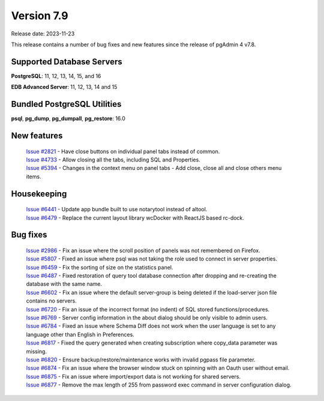 ***********
Version 7.9
***********

Release date: 2023-11-23

This release contains a number of bug fixes and new features since the release of pgAdmin 4 v7.8.

Supported Database Servers
**************************
**PostgreSQL**: 11, 12, 13, 14, 15, and 16

**EDB Advanced Server**: 11, 12, 13, 14 and 15

Bundled PostgreSQL Utilities
****************************
**psql**, **pg_dump**, **pg_dumpall**, **pg_restore**: 16.0


New features
************

  | `Issue #2821 <https://github.com/pgadmin-org/pgadmin4/issues/2821>`_ -  Have close buttons on individual panel tabs instead of common.
  | `Issue #4733 <https://github.com/pgadmin-org/pgadmin4/issues/4733>`_ -  Allow closing all the tabs, including SQL and Properties.
  | `Issue #5394 <https://github.com/pgadmin-org/pgadmin4/issues/5394>`_ -  Changes in the context menu on panel tabs - Add close, close all and close others menu items.

Housekeeping
************

  | `Issue #6441 <https://github.com/pgadmin-org/pgadmin4/issues/6441>`_ -  Update app bundle built to use notarytool instead of altool.
  | `Issue #6479 <https://github.com/pgadmin-org/pgadmin4/issues/6479>`_ -  Replace the current layout library wcDocker with ReactJS based rc-dock.

Bug fixes
*********

  | `Issue #2986 <https://github.com/pgadmin-org/pgadmin4/issues/2986>`_ -  Fix an issue where the scroll position of panels was not remembered on Firefox.
  | `Issue #5807 <https://github.com/pgadmin-org/pgadmin4/issues/5807>`_ -  Fixed an issue where psql was not taking the role used to connect in server properties.
  | `Issue #6459 <https://github.com/pgadmin-org/pgadmin4/issues/6459>`_ -  Fix the sorting of size on the statistics panel.
  | `Issue #6487 <https://github.com/pgadmin-org/pgadmin4/issues/6487>`_ -  Fixed restoration of query tool database connection after dropping and re-creating the database with the same name.
  | `Issue #6602 <https://github.com/pgadmin-org/pgadmin4/issues/6602>`_ -  Fix an issue where the default server-group is being deleted if the load-server json file contains no servers.
  | `Issue #6720 <https://github.com/pgadmin-org/pgadmin4/issues/6720>`_ -  Fix an issue of the incorrect format (no indent) of SQL stored functions/procedures.
  | `Issue #6769 <https://github.com/pgadmin-org/pgadmin4/issues/6769>`_ -  Server config information in the about dialog should be only visible to admin users.
  | `Issue #6784 <https://github.com/pgadmin-org/pgadmin4/issues/6784>`_ -  Fixed an issue where Schema Diff does not work when the user language is set to any language other than English in Preferences.
  | `Issue #6817 <https://github.com/pgadmin-org/pgadmin4/issues/6817>`_ -  Fixed the query generated when creating subscription where copy_data parameter was missing.
  | `Issue #6820 <https://github.com/pgadmin-org/pgadmin4/issues/6820>`_ -  Ensure backup/restore/maintenance works with invalid pgpass file parameter.
  | `Issue #6874 <https://github.com/pgadmin-org/pgadmin4/issues/6874>`_ -  Fix an issue where the browser window stuck on spinning with an Oauth user without email.
  | `Issue #6875 <https://github.com/pgadmin-org/pgadmin4/issues/6875>`_ -  Fix an issue where import/export data is not working for shared servers.
  | `Issue #6877 <https://github.com/pgadmin-org/pgadmin4/issues/6877>`_ -  Remove the max length of 255 from password exec command in server configuration dialog.
